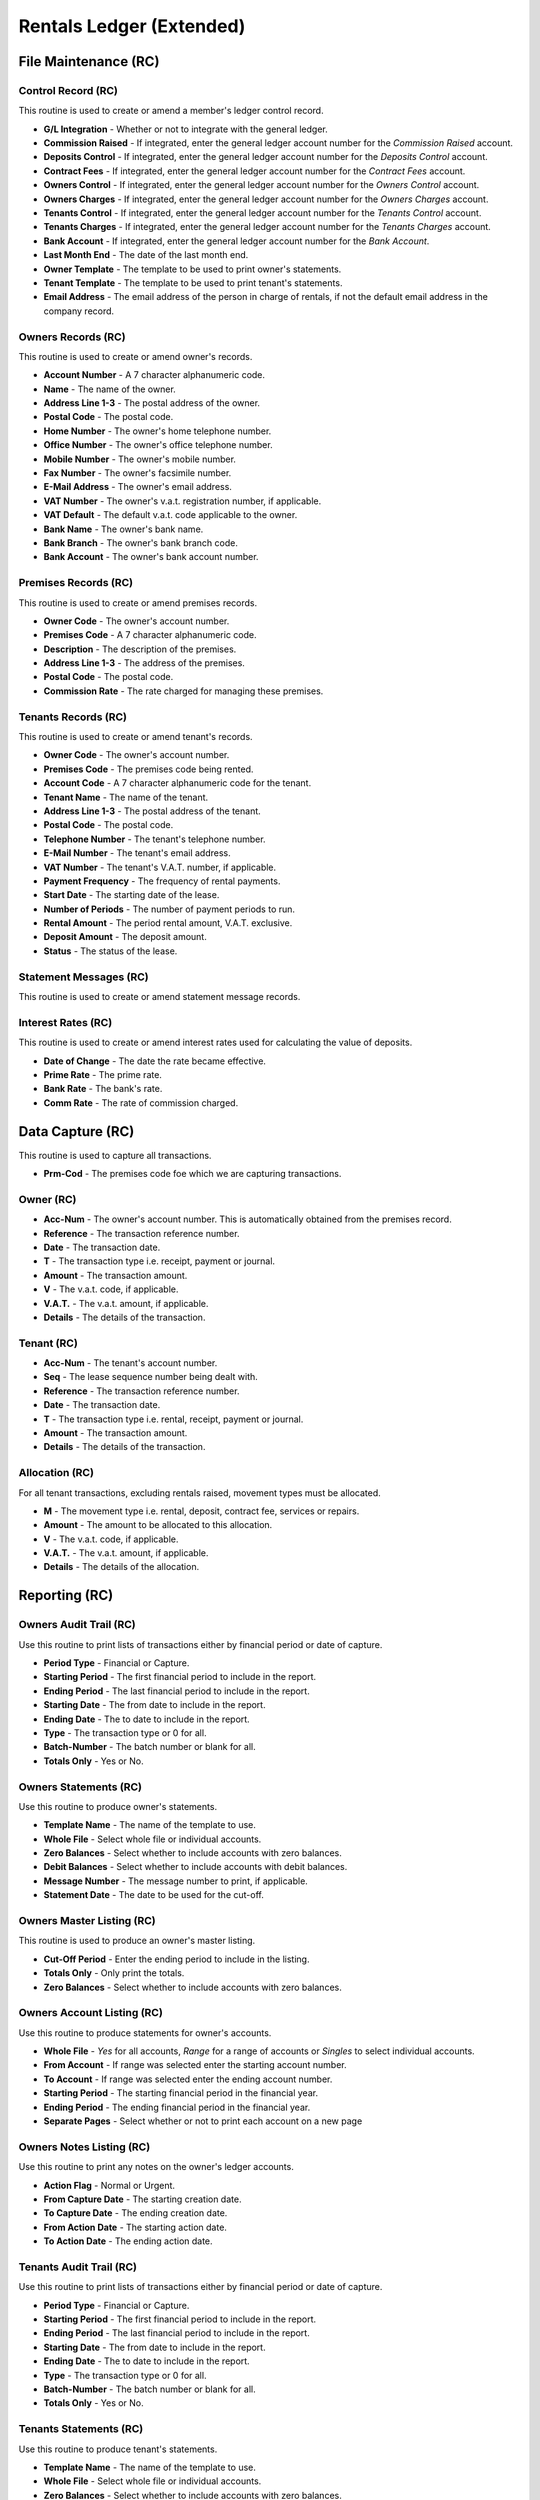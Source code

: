 Rentals Ledger (Extended)
-------------------------
File Maintenance (RC)
.....................
Control Record (RC)
+++++++++++++++++++
This routine is used to create or amend a member's ledger control record.

+ **G/L Integration** - Whether or not to integrate with the general ledger.
+ **Commission Raised** - If integrated, enter the general ledger account number for the `Commission Raised` account.
+ **Deposits Control** - If integrated, enter the general ledger account number for the `Deposits Control` account.
+ **Contract Fees** - If integrated, enter the general ledger account number for the `Contract Fees` account.
+ **Owners Control** - If integrated, enter the general ledger account number for the `Owners Control` account.
+ **Owners Charges** - If integrated, enter the general ledger account number for the `Owners Charges` account.
+ **Tenants Control** - If integrated, enter the general ledger account number for the `Tenants Control` account.
+ **Tenants Charges** - If integrated, enter the general ledger account number for the `Tenants Charges` account.
+ **Bank Account** - If integrated, enter the general ledger account number for the `Bank Account`.
+ **Last Month End** - The date of the last month end.
+ **Owner Template** - The template to be used to print owner's statements.
+ **Tenant Template** - The template to be used to print tenant's statements.
+ **Email Address** - The email address of the person in charge of rentals, if not the default email address in the company record.

Owners Records (RC)
+++++++++++++++++++
This routine is used to create or amend owner's records.

+ **Account Number** - A 7 character alphanumeric code.
+ **Name** - The name of the owner.
+ **Address Line 1-3** - The postal address of the owner.
+ **Postal Code** - The postal code.
+ **Home Number** - The owner's home telephone number.
+ **Office Number** - The owner's office telephone number.
+ **Mobile Number** - The owner's mobile number.
+ **Fax Number** - The owner's facsimile number.
+ **E-Mail Address** - The owner's email address.
+ **VAT Number** - The owner's v.a.t. registration number, if applicable.
+ **VAT Default** - The default v.a.t. code applicable to the owner.
+ **Bank Name** - The owner's bank name.
+ **Bank Branch** - The owner's bank branch code.
+ **Bank Account** - The owner's bank account number.

Premises Records (RC)
+++++++++++++++++++++
This routine is used to create or amend premises records.

+ **Owner Code** - The owner's account number.
+ **Premises Code** - A 7 character alphanumeric code.
+ **Description** - The description of the premises.
+ **Address Line 1-3** - The address of the premises.
+ **Postal Code** - The postal code.
+ **Commission Rate** - The rate charged for managing these premises.

Tenants Records (RC)
++++++++++++++++++++
This routine is used to create or amend tenant's records.

+ **Owner Code** - The owner's account number.
+ **Premises Code** - The premises code being rented.
+ **Account Code** - A 7 character alphanumeric code for the tenant.
+ **Tenant Name** - The name of the tenant.
+ **Address Line 1-3** - The postal address of the tenant.
+ **Postal Code** - The postal code.
+ **Telephone Number** - The tenant's telephone number.
+ **E-Mail Number** - The tenant's email address.
+ **VAT Number** - The tenant's V.A.T. number, if applicable.
+ **Payment Frequency** - The frequency of rental payments.
+ **Start Date** - The starting date of the lease.
+ **Number of Periods** - The number of payment periods to run.
+ **Rental Amount** - The period rental amount, V.A.T. exclusive.
+ **Deposit Amount** - The deposit amount.
+ **Status** - The status of the lease.

Statement Messages (RC)
+++++++++++++++++++++++
This routine is used to create or amend statement message records.

Interest Rates (RC)
+++++++++++++++++++
This routine is used to create or amend interest rates used for calculating the value of deposits.

+ **Date of Change** - The date the rate became effective.
+ **Prime Rate** - The prime rate.
+ **Bank Rate** - The bank's rate.
+ **Comm Rate** - The rate of commission charged.

Data Capture (RC)
.................
This routine is used to capture all transactions.

+ **Prm-Cod** - The premises code foe which we are capturing transactions.

Owner (RC)
++++++++++

+ **Acc-Num** - The owner's account number. This is automatically obtained from the premises record.
+ **Reference** - The transaction reference number.
+ **Date** - The transaction date.
+ **T** - The transaction type i.e. receipt, payment or journal.
+ **Amount** - The transaction amount.
+ **V** - The v.a.t. code, if applicable.
+ **V.A.T.** - The v.a.t. amount, if applicable.
+ **Details** - The details of the transaction.

Tenant (RC)
+++++++++++

+ **Acc-Num** - The tenant's account number.
+ **Seq** - The lease sequence number being dealt with.
+ **Reference** - The transaction reference number.
+ **Date** - The transaction date.
+ **T** - The transaction type i.e. rental, receipt, payment or journal.
+ **Amount** - The transaction amount.
+ **Details** - The details of the transaction.

Allocation (RC)
+++++++++++++++
For all tenant transactions, excluding rentals raised, movement types must be allocated.

+ **M** - The movement type i.e. rental, deposit, contract fee, services or repairs.
+ **Amount** - The amount to be allocated to this allocation.
+ **V** - The v.a.t. code, if applicable.
+ **V.A.T.** - The v.a.t. amount, if applicable.
+ **Details** - The details of the allocation.

Reporting (RC)
..............
Owners Audit Trail (RC)
+++++++++++++++++++++++
Use this routine to print lists of transactions either by financial period or date of capture.

+ **Period Type** - Financial or Capture.
+ **Starting Period** - The first financial period to include in the report.
+ **Ending Period** - The last financial period to include in the report.
+ **Starting Date** - The from date to include in the report.
+ **Ending Date** - The to date to include in the report.
+ **Type** - The transaction type or 0 for all.
+ **Batch-Number** - The batch number or blank for all.
+ **Totals Only** - Yes or No.

Owners Statements (RC)
++++++++++++++++++++++
Use this routine to produce owner's statements.

+ **Template Name** - The name of the template to use.
+ **Whole File** - Select whole file or individual accounts.
+ **Zero Balances** - Select whether to include accounts with zero balances.
+ **Debit Balances** - Select whether to include accounts with debit balances.
+ **Message Number** - The message number to print, if applicable.
+ **Statement Date** - The date to be used for the cut-off.

Owners Master Listing (RC)
++++++++++++++++++++++++++
This routine is used to produce an owner's master listing.

+ **Cut-Off Period** - Enter the ending period to include in the listing.
+ **Totals Only** - Only print the totals.
+ **Zero Balances** - Select whether to include accounts with zero balances.

Owners Account Listing (RC)
+++++++++++++++++++++++++++
Use this routine to produce statements for owner's accounts.

+ **Whole File** - `Yes` for all accounts, `Range` for a range of accounts or `Singles` to select individual accounts.
+ **From Account** - If range was selected enter the starting account number.
+ **To Account** - If range was selected enter the ending account number.
+ **Starting Period** - The starting financial period in the financial year.
+ **Ending Period** - The ending financial period in the financial year.
+ **Separate Pages** - Select whether or not to print each account on a new page

Owners Notes Listing (RC)
+++++++++++++++++++++++++
Use this routine to print any notes on the owner's ledger accounts.

+ **Action Flag** - Normal or Urgent.
+ **From Capture Date** - The starting creation date.
+ **To Capture Date** - The ending creation date.
+ **From Action Date** - The starting action date.
+ **To Action Date** - The ending action date.

Tenants Audit Trail (RC)
++++++++++++++++++++++++
Use this routine to print lists of transactions either by financial period or date of capture.

+ **Period Type** - Financial or Capture.
+ **Starting Period** - The first financial period to include in the report.
+ **Ending Period** - The last financial period to include in the report.
+ **Starting Date** - The from date to include in the report.
+ **Ending Date** - The to date to include in the report.
+ **Type** - The transaction type or 0 for all.
+ **Batch-Number** - The batch number or blank for all.
+ **Totals Only** - Yes or No.

Tenants Statements (RC)
+++++++++++++++++++++++
Use this routine to produce tenant's statements.

+ **Template Name** - The name of the template to use.
+ **Whole File** - Select whole file or individual accounts.
+ **Zero Balances** - Select whether to include accounts with zero balances.
+ **Debit Balances** - Select whether to include accounts with minus balances.
+ **Message Number** - The message number to print, if applicable.
+ **Statement Date** - The date to be used for the cut-off.

Tenants Master Listing (RC)
+++++++++++++++++++++++++++
This routine is used to produce a tenant's master listing.

+ **Report Date** - Enter the cut-off date for the report.
+ **Contracts** - Select which contracts to report on.
+ **Months to Expiry** - If *Expiring* was selected, enter the number of months.

Tenants Notes Listing (RC)
++++++++++++++++++++++++++
Use this routine to print any notes on the tenant's ledger accounts.

+ **Action Flag** - Normal or Urgent.
+ **From Capture Date** - The starting creation date.
+ **To Capture Date** - The ending creation date.
+ **From Action Date** - The starting action date.
+ **To Action Date** - The ending action date.

Tenants Deposit Listing (RC)
++++++++++++++++++++++++++++
This routine is used to produce a listing of tenant's deposits.

+ **Report Date** - Enter the cut-off date for the report.

Statement Messages (RC)
+++++++++++++++++++++++
This routine is used to produce a listing of statement messages.

Interrogation (RC)
..................
Owners Interrogation (RC)
+++++++++++++++++++++++++
This routine is used to interrogate owner's records.

Tenants Interrogation (RC)
++++++++++++++++++++++++++
This routine is used to interrogate tenant's records.

Toolbox (RC)
............
CSV Masterfile Importing (RC)
+++++++++++++++++++++++++++++
This routine is used to import masterfile records from a comma separated file.

CSV Transaction Importing (RC)
++++++++++++++++++++++++++++++
This routine is used to import transactions from a comma separated file.

Check for Missing Records (RC)
++++++++++++++++++++++++++++++
This routine is used to check for missing records.

Month End Routine (RC)
......................
This routine is used to close off a month and raise rentals for the following month.

+ **Last Month End Date** - The last month-end date is displayed.
+ **This Month End Date** - Enter the required month-end date.
